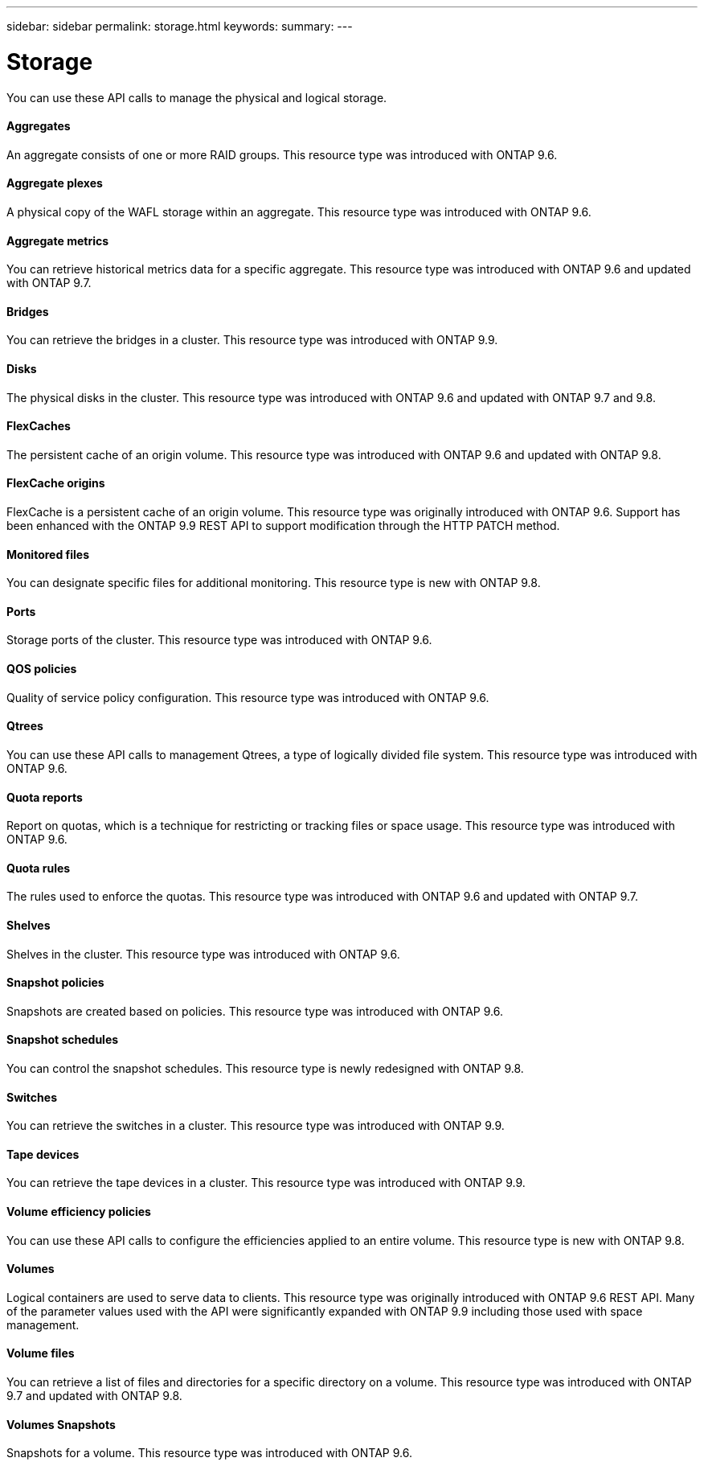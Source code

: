 ---
sidebar: sidebar
permalink: storage.html
keywords:
summary:
---

= Storage
:hardbreaks:
:nofooter:
:icons: font
:linkattrs:
:imagesdir: ./media/

//
// This file was created with NDAC Version 2.0 (August 17, 2020)
//
// 2020-12-10 15:58:01.030867
//

[.lead]
You can use these API calls to manage the physical and logical storage.

==== Aggregates

An aggregate consists of one or more RAID groups. This resource type was introduced with ONTAP 9.6.

==== Aggregate plexes

A physical copy of the WAFL storage within an aggregate. This resource type was introduced with ONTAP 9.6.

==== Aggregate metrics

You can retrieve historical metrics data for a specific aggregate. This resource type was introduced with ONTAP 9.6 and updated with ONTAP 9.7.

==== Bridges

You can retrieve the bridges in a cluster. This resource type was introduced with ONTAP 9.9.

// 9.9

==== Disks

The physical disks in the cluster. This resource type was introduced with ONTAP 9.6 and updated with ONTAP 9.7 and 9.8.

==== FlexCaches

The persistent cache of an origin volume. This resource type was introduced with ONTAP 9.6 and updated with ONTAP 9.8.

==== FlexCache origins

FlexCache is a persistent cache of an origin volume. This resource type was originally introduced with ONTAP 9.6. Support has been enhanced with the ONTAP 9.9 REST API to support modification through the HTTP PATCH method.

// 9.9

==== Monitored files

You can designate specific files for additional monitoring. This resource type is new with ONTAP 9.8.

==== Ports

Storage ports of the cluster. This resource type was introduced with ONTAP 9.6.

==== QOS policies

Quality of service policy configuration. This resource type was introduced with ONTAP 9.6.

==== Qtrees

You can use these API calls to management Qtrees, a type of logically divided file system. This resource type was introduced with ONTAP 9.6.

==== Quota reports

Report on quotas, which is a technique for restricting or tracking files or space usage. This resource type was introduced with ONTAP 9.6.

==== Quota rules

The rules used to enforce the quotas. This resource type was introduced with ONTAP 9.6 and updated with ONTAP 9.7.

==== Shelves

Shelves in the cluster. This resource type was introduced with ONTAP 9.6.

==== Snapshot policies

Snapshots are created based on policies. This resource type was introduced with ONTAP 9.6.

==== Snapshot schedules

You can control the snapshot schedules. This resource type is newly redesigned with ONTAP 9.8.

==== Switches

You can retrieve the switches in a cluster. This resource type was introduced with ONTAP 9.9.

==== Tape devices

You can retrieve the tape devices in a cluster. This resource type was introduced with ONTAP 9.9.

==== Volume efficiency policies

You can use these API calls to configure the efficiencies applied to an entire volume. This resource type is new with ONTAP 9.8.

==== Volumes

Logical containers are used to serve data to clients. This resource type was originally introduced with ONTAP 9.6 REST API. Many of the parameter values used with the API were significantly expanded with ONTAP 9.9 including those used with space management.

// 9.9

==== Volume files

You can retrieve a list of files and directories for a specific directory on a volume. This resource type was introduced with ONTAP 9.7 and updated with ONTAP 9.8.

==== Volumes Snapshots

Snapshots for a volume. This resource type was introduced with ONTAP 9.6.
